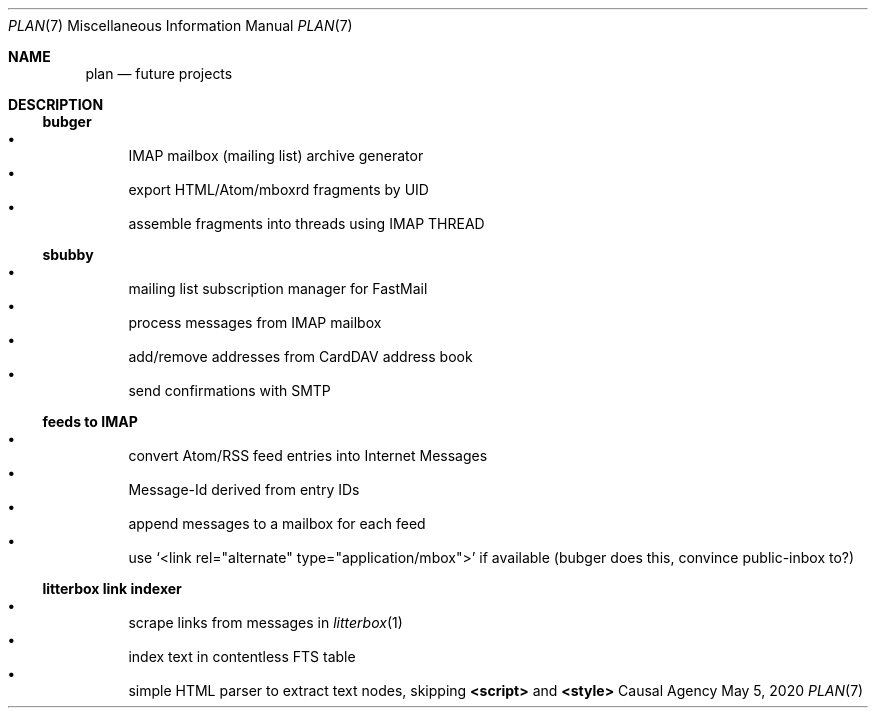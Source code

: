 .Dd May  5, 2020
.Dt PLAN 7
.Os "Causal Agency"
.
.Sh NAME
.Nm plan
.Nd future projects
.
.Sh DESCRIPTION
.
.Ss bubger
.Bl -bullet -compact
.It
IMAP mailbox (mailing list) archive generator
.It
export HTML/Atom/mboxrd fragments by UID
.It
assemble fragments into threads using IMAP THREAD
.El
.
.Ss sbubby
.Bl -bullet -compact
.It
mailing list subscription manager for FastMail
.It
process messages from IMAP mailbox
.It
add/remove addresses from CardDAV address book
.It
send confirmations with SMTP
.El
.
.Ss feeds to IMAP
.Bl -bullet -compact
.It
convert Atom/RSS feed entries into Internet Messages
.It
Message-Id derived from entry IDs
.It
append messages to a mailbox for each feed
.It
use
.Ql <link rel="alternate" type="application/mbox">
if available
(bubger does this, convince public-inbox to?)
.El
.
.Ss litterbox link indexer
.Bl -bullet -compact
.It
scrape links from messages in
.Xr litterbox 1
.It
index text in contentless FTS table
.It
simple HTML parser to extract text nodes, skipping
.Sy <script>
and
.Sy <style>
.El
